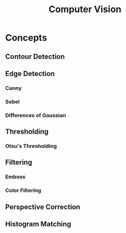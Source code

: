 :PROPERTIES:
:ID:       8913a1ea-27a0-49bc-ba6e-3e39f3540290
:END:
#+title: Computer Vision

* Concepts
** Contour Detection
:PROPERTIES:
:ID:       26d61703-3e9a-42c9-9875-c3af184875d6
:END:
** Edge Detection
*** Canny
*** Sobel
*** Differences of Gaussian
** Thresholding
*** Otsu's Thresholding
** Filtering
*** Emboss
*** Color Filtering
** Perspective Correction
** Histogram Matching
